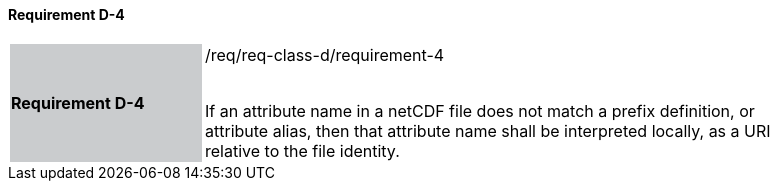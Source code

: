 ==== Requirement D-4

[width="90%",cols="2,6"]
|===
|*Requirement D-4* {set:cellbgcolor:#CACCCE}|/req/req-class-d/requirement-4 +
 +

If an attribute name in a netCDF file does not match a prefix definition, or attribute alias,  then that attribute name shall be interpreted locally, as a URI relative to the file identity.
 
 {set:cellbgcolor:#FFFFFF}

|===
